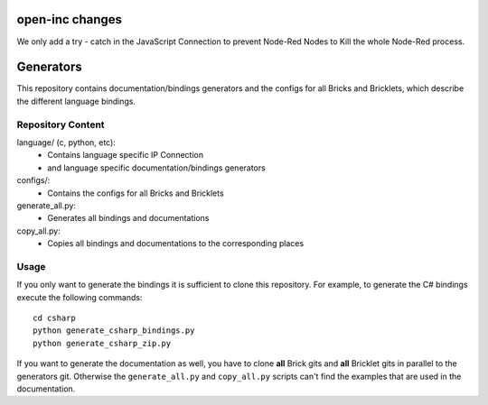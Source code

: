 open-inc changes
==========
We only add a try - catch in the JavaScript Connection to prevent Node-Red Nodes to Kill the whole Node-Red process.



Generators
==========

This repository contains documentation/bindings generators and the configs
for all Bricks and Bricklets, which describe the different language bindings.

Repository Content
------------------

language/ (c, python, etc):
 * Contains language specific IP Connection
 * and language specific documentation/bindings generators

configs/:
 * Contains the configs for all Bricks and Bricklets

generate_all.py:
 * Generates all bindings and documentations

copy_all.py:
 * Copies all bindings and documentations to the corresponding places

Usage
-----

If you only want to generate the bindings it is sufficient to clone this
repository. For example, to generate the C# bindings execute the following
commands::

  cd csharp
  python generate_csharp_bindings.py
  python generate_csharp_zip.py

If you want to generate the documentation as well, you have to clone **all**
Brick gits and **all** Bricklet gits in parallel to the generators git.
Otherwise the ``generate_all.py`` and ``copy_all.py`` scripts can't find the
examples that are used in the documentation.
